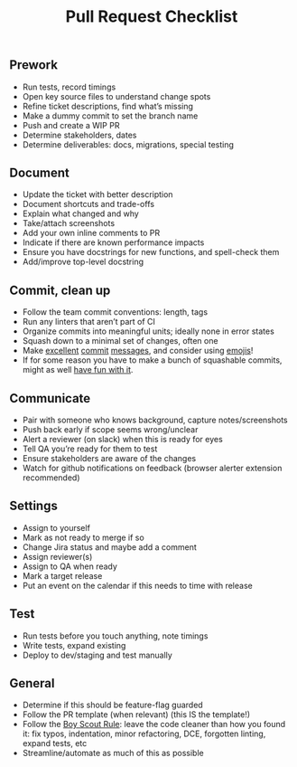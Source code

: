 #+title: Pull Request Checklist

** Prework
- Run tests, record timings
- Open key source files to understand change spots
- Refine ticket descriptions, find what’s missing
- Make a dummy commit to set the branch name
- Push and create a WIP PR
- Determine stakeholders, dates
- Determine deliverables: docs, migrations, special testing

** Document
- Update the ticket with better description
- Document shortcuts and trade-offs
- Explain what changed and why
- Take/attach screenshots
- Add your own inline comments to PR
- Indicate if there are known performance impacts
- Ensure you have docstrings for new functions, and spell-check them
- Add/improve top-level docstring

** Commit, clean up
- Follow the team commit conventions: length, tags
- Run any linters that aren’t part of CI
- Organize commits into meaningful units; ideally none in error states
- Squash down to a minimal set of changes, often one
- Make [[https://chris.beams.io/posts/git-commit/][excellent]] [[https://www.freecodecamp.org/news/writing-good-commit-messages-a-practical-guide/][commit]] [[https://gist.github.com/turbo/efb8d57c145e00dc38907f9526b60f17][messages]], and consider using [[https://github.com/carloscuesta/gitmoji/commits/master][emojis]]!
- If for some reason you have to make a bunch of squashable commits,
  might as well [[http://whatthecommit.com/][have fun with it]].

** Communicate
- Pair with someone who knows background, capture notes/screenshots
- Push back early if scope seems wrong/unclear
- Alert a reviewer (on slack) when this is ready for eyes
- Tell QA you’re ready for them to test
- Ensure stakeholders are aware of the changes
- Watch for github notifications on feedback (browser alerter
  extension recommended)

** Settings
- Assign to yourself
- Mark as not ready to merge if so
- Change Jira status and maybe add a comment
- Assign reviewer(s)
- Assign to QA when ready
- Mark a target release
- Put an event on the calendar if this needs to time with release

** Test
- Run tests before you touch anything, note timings
- Write tests, expand existing
- Deploy to dev/staging and test manually

** General
- Determine if this should be feature-flag guarded
- Follow the PR template (when relevant) (this IS the template!)
- Follow the [[https://medium.com/@biratkirat/step-8-the-boy-scout-rule-robert-c-martin-uncle-bob-9ac839778385][Boy Scout Rule]]: leave the code cleaner than how you found
  it: fix typos, indentation, minor refactoring, DCE, forgotten
  linting, expand tests, etc
- Streamline/automate as much of this as possible
